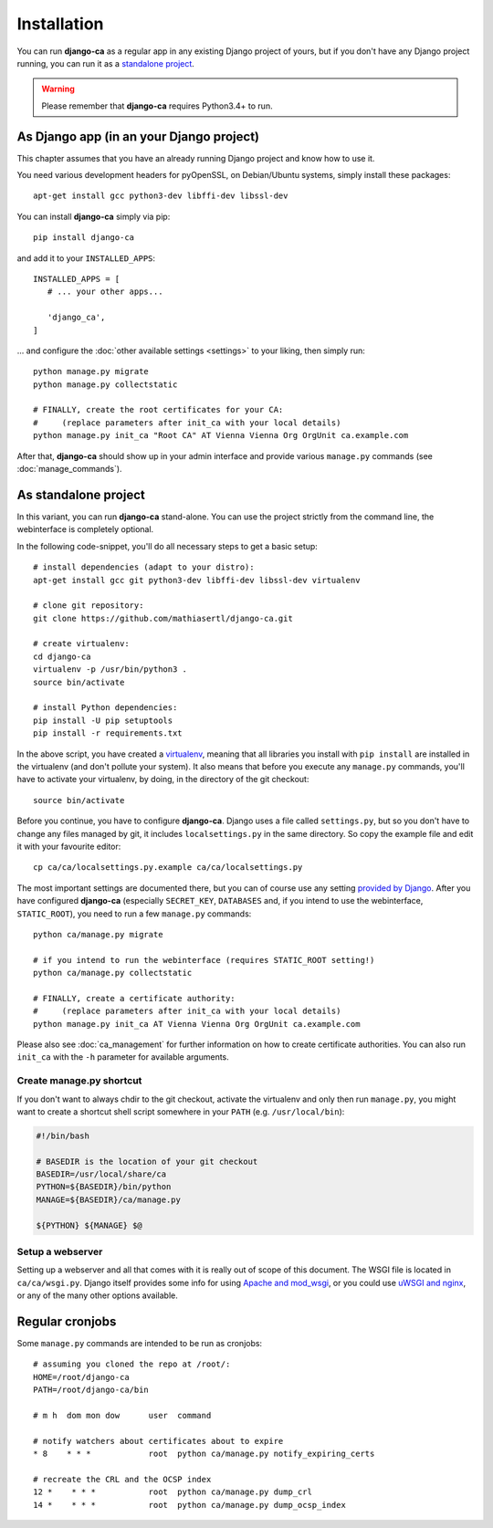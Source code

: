 Installation
============

You can run **django-ca** as a regular app in any existing Django project of
yours, but if you don't have any Django project running, you can run it as a
`standalone project <#as-standalone-project>`_.

.. WARNING:: Please remember that **django-ca** requires Python3.4+ to run.

As Django app (in an your Django project)
_________________________________________

This chapter assumes that you have an already running Django project and know how
to use it.

You need various development headers for pyOpenSSL, on Debian/Ubuntu systems,
simply install these packages::

   apt-get install gcc python3-dev libffi-dev libssl-dev

You can install **django-ca** simply via pip::

   pip install django-ca

and add it to your ``INSTALLED_APPS``::

   INSTALLED_APPS = [
      # ... your other apps...

      'django_ca',
   ]

... and configure the :doc:`other available settings <settings>` to your
liking, then simply run::

   python manage.py migrate
   python manage.py collectstatic

   # FINALLY, create the root certificates for your CA:
   #     (replace parameters after init_ca with your local details)
   python manage.py init_ca "Root CA" AT Vienna Vienna Org OrgUnit ca.example.com

After that, **django-ca** should show up in your admin interface and provide
various ``manage.py`` commands (see :doc:`manage_commands`).

.. _as-standalone:

As standalone project
_____________________

In this variant, you can run **django-ca** stand-alone. You can use the project
strictly from the command line, the webinterface is completely optional.

In the following code-snippet, you'll do all necessary steps to get a basic
setup::

   # install dependencies (adapt to your distro):
   apt-get install gcc git python3-dev libffi-dev libssl-dev virtualenv

   # clone git repository:
   git clone https://github.com/mathiasertl/django-ca.git

   # create virtualenv:
   cd django-ca
   virtualenv -p /usr/bin/python3 .
   source bin/activate

   # install Python dependencies:
   pip install -U pip setuptools
   pip install -r requirements.txt

In the above script, you have created a `virtualenv
<http://docs.python-guide.org/en/latest/dev/virtualenvs/>`_, meaning that all
libraries you install with ``pip install`` are installed in the virtualenv (and
don't pollute your system). It also means that before you execute any
``manage.py`` commands, you'll have to activate your virtualenv, by doing, in
the directory of the git checkout::

   source bin/activate

Before you continue, you have to configure **django-ca**. Django uses a file
called ``settings.py``, but so you don't have to change any files managed by
git, it includes ``localsettings.py`` in the same directory. So copy the
example file and edit it with your favourite editor::

   cp ca/ca/localsettings.py.example ca/ca/localsettings.py

The most important settings are documented there, but you can of course use any
setting `provided by Django
<https://docs.djangoproject.com/en/dev/topics/settings/>`_. After you have
configured **django-ca** (especially ``SECRET_KEY``, ``DATABASES`` and, if you
intend to use the webinterface, ``STATIC_ROOT``), you need to run a few
``manage.py`` commands::

   python ca/manage.py migrate

   # if you intend to run the webinterface (requires STATIC_ROOT setting!)
   python ca/manage.py collectstatic

   # FINALLY, create a certificate authority:
   #     (replace parameters after init_ca with your local details)
   python manage.py init_ca AT Vienna Vienna Org OrgUnit ca.example.com

Please also see :doc:`ca_management` for further information on how to create
certificate authorities. You can also run ``init_ca`` with the ``-h`` parameter
for available arguments.

Create manage.py shortcut
-------------------------

If you don't want to always chdir to the git checkout, activate the virtualenv
and only then run ``manage.py``, you might want to create a shortcut shell
script somewhere in your ``PATH`` (e.g. ``/usr/local/bin``):

.. code-block:: bash

   #!/bin/bash

   # BASEDIR is the location of your git checkout
   BASEDIR=/usr/local/share/ca
   PYTHON=${BASEDIR}/bin/python
   MANAGE=${BASEDIR}/ca/manage.py

   ${PYTHON} ${MANAGE} $@

Setup a webserver
-----------------

Setting up a webserver and all that comes with it is really out of scope of
this document. The WSGI file is located in ``ca/ca/wsgi.py``. Django itself
provides some info for using `Apache and mod_wsgi
<ttps://docs.djangoproject.com/en/dev/topics/install/#install-apache-and-mod-wsgi>`_,
or you could use `uWSGI and nginx
<http://uwsgi-docs.readthedocs.org/en/latest/tutorials/Django_and_nginx.html>`_,
or any of the many other options available.

Regular cronjobs
________________

Some ``manage.py`` commands are intended to be run as cronjobs::

   # assuming you cloned the repo at /root/:
   HOME=/root/django-ca
   PATH=/root/django-ca/bin

   # m h  dom mon dow      user  command

   # notify watchers about certificates about to expire
   * 8    * * *            root  python ca/manage.py notify_expiring_certs

   # recreate the CRL and the OCSP index
   12 *    * * *           root  python ca/manage.py dump_crl
   14 *    * * *           root  python ca/manage.py dump_ocsp_index
